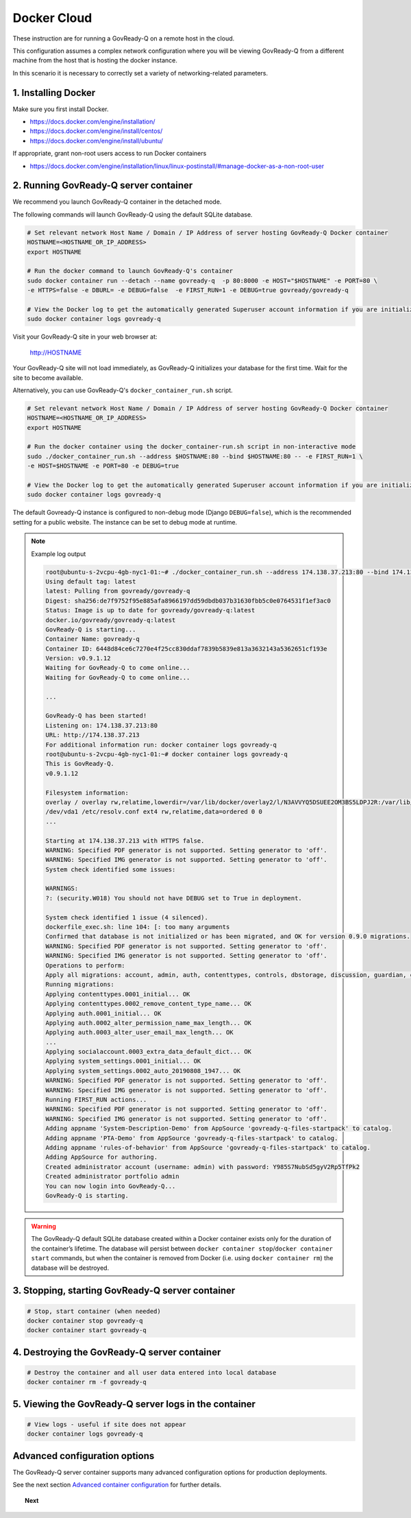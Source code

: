 .. Copyright (C) 2020 GovReady PBC

.. _govready-q_server_docker_cloud:

Docker Cloud
=============

These instruction are for running a GovReady-Q on a remote host in the cloud.

This configuration assumes a complex network configuration where you will be
viewing GovReady-Q from a different machine from the host that is hosting the docker instance.

In this scenario it is necessary to correctly set a variety of networking-related parameters.


1. Installing Docker
--------------------

Make sure you first install Docker.

* https://docs.docker.com/engine/installation/
* https://docs.docker.com/engine/install/centos/
* https://docs.docker.com/engine/install/ubuntu/

If appropriate, grant non-root users access to run Docker containers

* https://docs.docker.com/engine/installation/linux/linux-postinstall/#manage-docker-as-a-non-root-user


2. Running GovReady-Q server container
--------------------------------------

We recommend you launch GovReady-Q container in the detached mode.

The following commands will launch GovReady-Q using the default SQLite database.

.. code-block:: bash

    # Set relevant network Host Name / Domain / IP Address of server hosting GovReady-Q Docker container
    HOSTNAME=<HOSTNAME_OR_IP_ADDRESS>
    export HOSTNAME

    # Run the docker command to launch GovReady-Q's container
    sudo docker container run --detach --name govready-q  -p 80:8000 -e HOST="$HOSTNAME" -e PORT=80 \
    -e HTTPS=false -e DBURL= -e DEBUG=false  -e FIRST_RUN=1 -e DEBUG=true govready/govready-q

    # View the Docker log to get the automatically generated Superuser account information if you are initializing the database
    sudo docker container logs govready-q

Visit your GovReady-Q site in your web browser at:

    http://HOSTNAME

Your GovReady-Q site will not load immediately, as GovReady-Q
initializes your database for the first time. Wait for the site to
become available.

Alternatively, you can use GovReady-Q's ``docker_container_run.sh`` script.

.. code-block:: bash
    wget https://raw.githubusercontent.com/GovReady/govready-q/master/deployment/docker/docker_container_run.sh
    chmod +x docker_container_run.sh

.. code-block:: bash

    # Set relevant network Host Name / Domain / IP Address of server hosting GovReady-Q Docker container
    HOSTNAME=<HOSTNAME_OR_IP_ADDRESS>
    export HOSTNAME

    # Run the docker container using the docker_container-run.sh script in non-interactive mode
    sudo ./docker_container_run.sh --address $HOSTNAME:80 --bind $HOSTNAME:80 -- -e FIRST_RUN=1 \
    -e HOST=$HOSTNAME -e PORT=80 -e DEBUG=true

    # View the Docker log to get the automatically generated Superuser account information if you are initializing the database
    sudo docker container logs govready-q


The default Govready-Q instance is configured to non-debug mode (Django
``DEBUG=false``), which is the recommended setting for a public website.
The instance can be set to debug mode at runtime.

.. note::
    Example log output

    .. code:: bash

        root@ubuntu-s-2vcpu-4gb-nyc1-01:~# ./docker_container_run.sh --address 174.138.37.213:80 --bind 174.138.37.213:80 -- -e FIRST_RUN=1 -e HOST=174.138.37.213 -e PORT=80 -e DEBUG=true
        Using default tag: latest
        latest: Pulling from govready/govready-q
        Digest: sha256:de7f9752f95e885afa8966197dd59dbdb037b31630fbb5c0e0764531f1ef3ac0
        Status: Image is up to date for govready/govready-q:latest
        docker.io/govready/govready-q:latest
        GovReady-Q is starting...
        Container Name: govready-q
        Container ID: 6448d84ce6c7270e4f25cc830ddaf7839b5839e813a3632143a5362651cf193e
        Version: v0.9.1.12
        Waiting for GovReady-Q to come online...
        Waiting for GovReady-Q to come online...

        ...

        GovReady-Q has been started!
        Listening on: 174.138.37.213:80
        URL: http://174.138.37.213
        For additional information run: docker container logs govready-q
        root@ubuntu-s-2vcpu-4gb-nyc1-01:~# docker container logs govready-q
        This is GovReady-Q.
        v0.9.1.12

        Filesystem information:
        overlay / overlay rw,relatime,lowerdir=/var/lib/docker/overlay2/l/N3AVVYQ5DSUEE2OM3BS5LDPJ2R:/var/lib/docker/overlay2/l/XC2GAGKXOHT5AXBS63S3ILRNPK:/var/lib/docker/overlay2/l/5RW2V34N7DVPSXROQZM5IRQFDL:/var/lib/docker/overlay2/l/KFM5X32GDYXNZQJI64VKVUQ22N:/var/lib/docker/overlay2/l/YJJU2VGWOTBAF6WJW6GQA36J4G:/var/lib/docker/overlay2/l/L6FDR5GPPKMFIKKJZGSIQ6C7LV:/var/lib/docker/overlay2/l/GQUETMFMWPDZUKIQEGEEU4SFMV:/var/lib/docker/overlay2/l/7TLM7LC4VF2RYKPF4EBUW4UZBD:/var/lib/docker/overlay2/l/7SVNYISM5PYCUPIWU5FMUDL6BS:/var/lib/docker/overlay2/l/VBJDT6HYRDN4QLAWKMTZHASYYC:/var/lib/docker/overlay2/l/YRFVSGB4L7G5NS3UHKB2CQOK6Y:/var/lib/docker/overlay2/l/OTTSHASF6NO6R3DRNZD5YQXRXZ:/var/lib/docker/overlay2/l/PVUCE5DWRHDLRSUQVNZOVEZECC:/var/lib/docker/overlay2/l/ZX42GWAQU6UAEH656AH5UX5S3D:/var/lib/docker/overlay2/l/EA6MQBCVQMTCJG6M2ADW7F7TYI:/var/lib/docker/overlay2/l/ONDI3JJS7FGJD5FYG47JMCUPNU:/var/lib/docker/overlay2/l/MBDLEHR6CLDKBYI4UHBDJP2CXY:/var/lib/docker/overlay2/l/4JJ4B7CSKLHIOKCRKDPE5IFTXD:/var/lib/docker/overlay2/l/3WGMUK5JMSHRMZTNFBR6XZFNQC:/var/lib/docker/overlay2/l/FJNWSAZ6BZNWEGTW6QNUO4ONWR:/var/lib/docker/overlay2/l/TEVY5K4QZM67JCZGEDNM6W2E6E:/var/lib/docker/overlay2/l/RB6MOAUY5ARXKNZB4X2WY33MPF:/var/lib/docker/overlay2/l/2W6CXPXCS5OVAA6QGUB72SKIMA:/var/lib/docker/overlay2/l/Y3K3HW2S5MRGR5LJSLBXQCE4QA:/var/lib/docker/overlay2/l/AFLMN7W3XXR753PWGAYX7T2LP4:/var/lib/docker/overlay2/l/VULWA46JEROWKKQ3JJZUY4JCJJ:/var/lib/docker/overlay2/l/RHXI25QU7QBHZ4ML6QI6Y4Z2A4:/var/lib/docker/overlay2/l/5GEEYLAHQZQW3KM4RF5UPLXMW7:/var/lib/docker/overlay2/l/2WBKETVVEL3IJXHFEJVUBCW73A:/var/lib/docker/overlay2/l/AFC2ATE4JPYOXWWJRDIC5ZHMAX:/var/lib/docker/overlay2/l/EZTNQYVVYILNKHROAEJZWRSYL5:/var/lib/docker/overlay2/l/6UOID7MMZZEIC2GA7S6EZIQKS3:/var/lib/docker/overlay2/l/DSV35YXZXRB4ASPPNC3PSMJFSK:/var/lib/docker/overlay2/l/ARRDNFKBNXHFPSA3EQD533VPFY:/var/lib/docker/overlay2/l/3A3DOPZTJF6IYPVZZ5X7ZDXA56:/var/lib/docker/overlay2/l/RC5PUXCSJQ5TWKQT7ZTJJSJUJB:/var/lib/docker/overlay2/l/NG27PZR7QND6WTMVJ5HEITLHRJ:/var/lib/docker/overlay2/l/SKQ7VADV4CE5OQEUOCOUJOUWF3:/var/lib/docker/overlay2/l/RW2QA4G2LNI67BUOR355Q7MPLR:/var/lib/docker/overlay2/l/GTDTKJ7CIXGFM76OWVOYVJ74RV:/var/lib/docker/overlay2/l/7KI5FV5W267ZE3BFVE5QPTHXK4:/var/lib/docker/overlay2/l/NKK3XZKKJHAHLYRANW2YN2ZM7Y:/var/lib/docker/overlay2/l/WDA7UC26LZEVUSP7GK2CBMIKSI:/var/lib/docker/overlay2/l/ZXSHMF67XBVQ53UWLQQRAGMNDG,upperdir=/var/lib/docker/overlay2/acae340ecfa3950b57a8b3c433f781625934fa65953fed447730cf638822f7eb/diff,workdir=/var/lib/docker/overlay2/acae340ecfa3950b57a8b3c433f781625934fa65953fed447730cf638822f7eb/work 0 0
        /dev/vda1 /etc/resolv.conf ext4 rw,relatime,data=ordered 0 0
        ...

        Starting at 174.138.37.213 with HTTPS false.
        WARNING: Specified PDF generator is not supported. Setting generator to 'off'.
        WARNING: Specified IMG generator is not supported. Setting generator to 'off'.
        System check identified some issues:

        WARNINGS:
        ?: (security.W018) You should not have DEBUG set to True in deployment.

        System check identified 1 issue (4 silenced).
        dockerfile_exec.sh: line 104: [: too many arguments
        Confirmed that database is not initialized or has been migrated, and OK for version 0.9.0 migrations.
        WARNING: Specified PDF generator is not supported. Setting generator to 'off'.
        WARNING: Specified IMG generator is not supported. Setting generator to 'off'.
        Operations to perform:
        Apply all migrations: account, admin, auth, contenttypes, controls, dbstorage, discussion, guardian, guidedmodules, notifications, sessions, siteapp, sites, socialaccount, system_settings
        Running migrations:
        Applying contenttypes.0001_initial... OK
        Applying contenttypes.0002_remove_content_type_name... OK
        Applying auth.0001_initial... OK
        Applying auth.0002_alter_permission_name_max_length... OK
        Applying auth.0003_alter_user_email_max_length... OK
        ...
        Applying socialaccount.0003_extra_data_default_dict... OK
        Applying system_settings.0001_initial... OK
        Applying system_settings.0002_auto_20190808_1947... OK
        WARNING: Specified PDF generator is not supported. Setting generator to 'off'.
        WARNING: Specified IMG generator is not supported. Setting generator to 'off'.
        Running FIRST_RUN actions...
        WARNING: Specified PDF generator is not supported. Setting generator to 'off'.
        WARNING: Specified IMG generator is not supported. Setting generator to 'off'.
        Adding appname 'System-Description-Demo' from AppSource 'govready-q-files-startpack' to catalog.
        Adding appname 'PTA-Demo' from AppSource 'govready-q-files-startpack' to catalog.
        Adding appname 'rules-of-behavior' from AppSource 'govready-q-files-startpack' to catalog.
        Adding AppSource for authoring.
        Created administrator account (username: admin) with password: Y985S7NubSd5gyV2Rp5TfPk2
        Created administrator portfolio admin
        You can now login into GovReady-Q...
        GovReady-Q is starting.

.. warning::
    The GovReady-Q default SQLite database created within a Docker container
    exists only for the duration of the container’s lifetime. The database
    will persist between
    ``docker container stop``/``docker container start`` commands, but when
    the container is removed from Docker (i.e. using
    ``docker container rm``) the database will be destroyed.


3. Stopping, starting GovReady-Q server container
-------------------------------------------------

.. code-block:: bash

    # Stop, start container (when needed)
    docker container stop govready-q
    docker container start govready-q


4. Destroying the GovReady-Q server container
---------------------------------------------

.. code-block:: bash

    # Destroy the container and all user data entered into local database
    docker container rm -f govready-q

5. Viewing the GovReady-Q server logs in the container
--------------------------------------------------------

.. code-block:: bash

    # View logs - useful if site does not appear
    docker container logs govready-q


Advanced configuration options
------------------------------

The GovReady-Q server container supports many advanced configuration options
for production deployments.

See the next section `Advanced container configuration <advanced-container-config.html>`__  for further details.

.. topic:: Next

    .. toctree::
        :maxdepth: 1

        advanced-container-config-examples
        advanced-container-config
